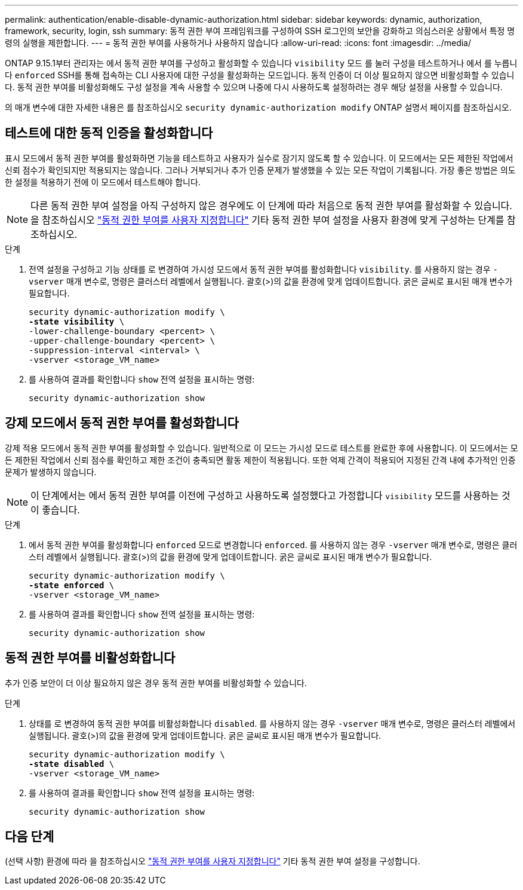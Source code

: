 ---
permalink: authentication/enable-disable-dynamic-authorization.html 
sidebar: sidebar 
keywords: dynamic, authorization, framework, security, login, ssh 
summary: 동적 권한 부여 프레임워크를 구성하여 SSH 로그인의 보안을 강화하고 의심스러운 상황에서 특정 명령의 실행을 제한합니다. 
---
= 동적 권한 부여를 사용하거나 사용하지 않습니다
:allow-uri-read: 
:icons: font
:imagesdir: ../media/


[role="lead"]
ONTAP 9.15.1부터 관리자는 에서 동적 권한 부여를 구성하고 활성화할 수 있습니다 `visibility` 모드 를 눌러 구성을 테스트하거나 에서 를 누릅니다 `enforced` SSH를 통해 접속하는 CLI 사용자에 대한 구성을 활성화하는 모드입니다. 동적 인증이 더 이상 필요하지 않으면 비활성화할 수 있습니다. 동적 권한 부여를 비활성화해도 구성 설정을 계속 사용할 수 있으며 나중에 다시 사용하도록 설정하려는 경우 해당 설정을 사용할 수 있습니다.

의 매개 변수에 대한 자세한 내용은 를 참조하십시오 `security dynamic-authorization modify` ONTAP 설명서 페이지를 참조하십시오.



== 테스트에 대한 동적 인증을 활성화합니다

표시 모드에서 동적 권한 부여를 활성화하면 기능을 테스트하고 사용자가 실수로 잠기지 않도록 할 수 있습니다. 이 모드에서는 모든 제한된 작업에서 신뢰 점수가 확인되지만 적용되지는 않습니다. 그러나 거부되거나 추가 인증 문제가 발생했을 수 있는 모든 작업이 기록됩니다. 가장 좋은 방법은 의도한 설정을 적용하기 전에 이 모드에서 테스트해야 합니다.


NOTE: 다른 동적 권한 부여 설정을 아직 구성하지 않은 경우에도 이 단계에 따라 처음으로 동적 권한 부여를 활성화할 수 있습니다. 을 참조하십시오 link:configure-dynamic-authorization.html["동적 권한 부여를 사용자 지정합니다"^] 기타 동적 권한 부여 설정을 사용자 환경에 맞게 구성하는 단계를 참조하십시오.

.단계
. 전역 설정을 구성하고 기능 상태를 로 변경하여 가시성 모드에서 동적 권한 부여를 활성화합니다 `visibility`. 를 사용하지 않는 경우 `-vserver` 매개 변수로, 명령은 클러스터 레벨에서 실행됩니다. 괄호(>)의 값을 환경에 맞게 업데이트합니다. 굵은 글씨로 표시된 매개 변수가 필요합니다.
+
[source, subs="specialcharacters,quotes"]
----
security dynamic-authorization modify \
*-state visibility* \
-lower-challenge-boundary <percent> \
-upper-challenge-boundary <percent> \
-suppression-interval <interval> \
-vserver <storage_VM_name>
----
. 를 사용하여 결과를 확인합니다 `show` 전역 설정을 표시하는 명령:
+
[source, console]
----
security dynamic-authorization show
----




== 강제 모드에서 동적 권한 부여를 활성화합니다

강제 적용 모드에서 동적 권한 부여를 활성화할 수 있습니다. 일반적으로 이 모드는 가시성 모드로 테스트를 완료한 후에 사용합니다. 이 모드에서는 모든 제한된 작업에서 신뢰 점수를 확인하고 제한 조건이 충족되면 활동 제한이 적용됩니다. 또한 억제 간격이 적용되어 지정된 간격 내에 추가적인 인증 문제가 발생하지 않습니다.


NOTE: 이 단계에서는 에서 동적 권한 부여를 이전에 구성하고 사용하도록 설정했다고 가정합니다 `visibility` 모드를 사용하는 것이 좋습니다.

.단계
. 에서 동적 권한 부여를 활성화합니다 `enforced` 모드로 변경합니다 `enforced`. 를 사용하지 않는 경우 `-vserver` 매개 변수로, 명령은 클러스터 레벨에서 실행됩니다. 괄호(>)의 값을 환경에 맞게 업데이트합니다. 굵은 글씨로 표시된 매개 변수가 필요합니다.
+
[source, subs="specialcharacters,quotes"]
----
security dynamic-authorization modify \
*-state enforced* \
-vserver <storage_VM_name>
----
. 를 사용하여 결과를 확인합니다 `show` 전역 설정을 표시하는 명령:
+
[source, console]
----
security dynamic-authorization show
----




== 동적 권한 부여를 비활성화합니다

추가 인증 보안이 더 이상 필요하지 않은 경우 동적 권한 부여를 비활성화할 수 있습니다.

.단계
. 상태를 로 변경하여 동적 권한 부여를 비활성화합니다 `disabled`. 를 사용하지 않는 경우 `-vserver` 매개 변수로, 명령은 클러스터 레벨에서 실행됩니다. 괄호(>)의 값을 환경에 맞게 업데이트합니다. 굵은 글씨로 표시된 매개 변수가 필요합니다.
+
[source, subs="specialcharacters,quotes"]
----
security dynamic-authorization modify \
*-state disabled* \
-vserver <storage_VM_name>
----
. 를 사용하여 결과를 확인합니다 `show` 전역 설정을 표시하는 명령:
+
[source, console]
----
security dynamic-authorization show
----




== 다음 단계

(선택 사항) 환경에 따라 을 참조하십시오 link:configure-dynamic-authorization.html["동적 권한 부여를 사용자 지정합니다"^] 기타 동적 권한 부여 설정을 구성합니다.
